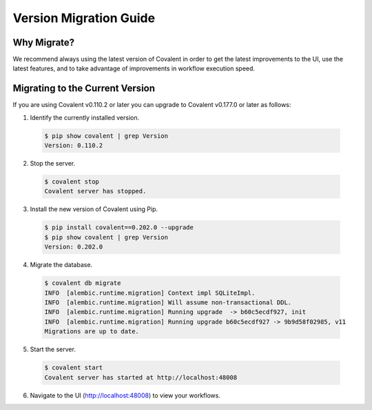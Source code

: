 =======================
Version Migration Guide
=======================

Why Migrate?
############

We recommend always using the latest version of Covalent in order to get the latest improvements to the UI, use the latest features, and to take advantage of improvements in workflow execution speed.

Migrating to the Current Version
################################

If you are using Covalent v0.110.2 or later you can upgrade to Covalent v0.177.0 or later as follows:

1. Identify the currently installed version.

  .. code:: bash

     $ pip show covalent | grep Version
     Version: 0.110.2

2. Stop the server.

  .. code:: bash

     $ covalent stop
     Covalent server has stopped.

3. Install the new version of Covalent using Pip.

  .. code:: bash

     $ pip install covalent==0.202.0 --upgrade
     $ pip show covalent | grep Version
     Version: 0.202.0

4. Migrate the database.

  .. code:: bash

     $ covalent db migrate
     INFO  [alembic.runtime.migration] Context impl SQLiteImpl.
     INFO  [alembic.runtime.migration] Will assume non-transactional DDL.
     INFO  [alembic.runtime.migration] Running upgrade  -> b60c5ecdf927, init
     INFO  [alembic.runtime.migration] Running upgrade b60c5ecdf927 -> 9b9d58f02985, v11
     Migrations are up to date.

5. Start the server.

  .. code:: bash

     $ covalent start
     Covalent server has started at http://localhost:48008

6. Navigate to the UI (http://localhost:48008) to view your workflows.
